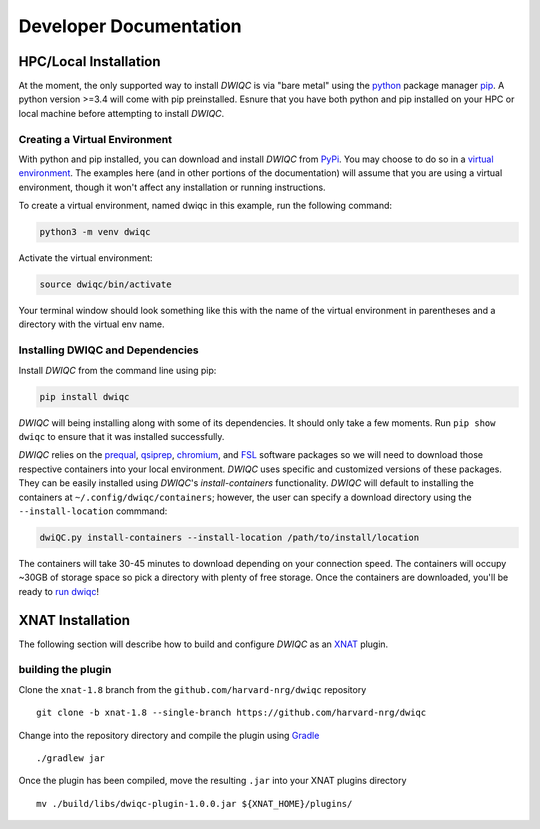 Developer Documentation
=======================
.. _XNAT: https://xnat.org
.. _command.json: https://github.com/harvard-nrg/anatqc/blob/xnat-1.7.6/command.json
.. _Gradle: https://gradle.org/install/
.. _pip: https://pip.pypa.io/en/stable/installation/
.. _python: https://www.python.org/downloads/
.. _PyPi: https://pypi.org/project/dwiqc/
.. _prequal: https://github.com/MASILab/PreQual
.. _qsiprep: https://qsiprep.readthedocs.io/en/latest/
.. _FSL: https://fsl.fmrib.ox.ac.uk/fsl/fslwiki
.. _chromium: https://www.chromium.org/chromium-projects/

HPC/Local Installation
----------------------
At the moment, the only supported way to install *DWIQC* is via "bare metal" using the `python`_ package manager `pip`_. A python version >=3.4 will come with pip preinstalled. Esnure that you have both python and pip installed on your HPC or local machine before attempting to install *DWIQC*.

Creating a Virtual Environment
^^^^^^^^^^^^^^^^^^^^^^^^^^^^^^
With python and pip installed, you can download and install *DWIQC* from `PyPi`_. You may choose to do so in a `virtual environment <https://docs.python.org/3/library/venv.html>`_. The examples here (and in other portions of the documentation) will assume that you are using a virtual environment, though it won't affect any installation or running instructions.

To create a virtual environment, named dwiqc in this example, run the following command:

.. code-block:: shell

    python3 -m venv dwiqc

Activate the virtual environment:

.. code-block:: shell

    source dwiqc/bin/activate

Your terminal window should look something like this with the name of the virtual environment in parentheses and a directory with the virtual env name.

.. image:: images/venv.png

Installing DWIQC and Dependencies
^^^^^^^^^^^^^^^^^^^^^^^^^^^^^^^^^

Install *DWIQC* from the command line using pip:

.. code-block:: shell

    pip install dwiqc

*DWIQC* will being installing along with some of its dependencies. It should only take a few moments. Run ``pip show dwiqc`` to ensure that it was installed successfully.

*DWIQC* relies on the `prequal`_, `qsiprep`_, `chromium`_, and `FSL`_ software packages so we will need to download those respective containers into your local environment. *DWIQC* uses specific and customized versions of these packages. They can be easily installed using *DWIQC*'s *install-containers* functionality. *DWIQC* will default to installing the containers at ``~/.config/dwiqc/containers``; however, the user can specify a download directory using the ``--install-location`` commmand:

.. code-block:: shell

    dwiQC.py install-containers --install-location /path/to/install/location

The containers will take 30-45 minutes to download depending on your connection speed. The containers will occupy ~30GB of storage space so pick a directory with plenty of free storage. Once the containers are downloaded, you'll be ready to `run dwiqc <xnat.html>`_!

XNAT Installation
-----------------
The following section will describe how to build and configure *DWIQC* as an `XNAT`_ plugin.

building the plugin
^^^^^^^^^^^^^^^^^^^
Clone the ``xnat-1.8`` branch from the ``github.com/harvard-nrg/dwiqc`` 
repository ::

    git clone -b xnat-1.8 --single-branch https://github.com/harvard-nrg/dwiqc

Change into the repository directory and compile the plugin using `Gradle`_ ::

    ./gradlew jar

Once the plugin has been compiled, move the resulting ``.jar`` into your XNAT plugins directory ::

    mv ./build/libs/dwiqc-plugin-1.0.0.jar ${XNAT_HOME}/plugins/
